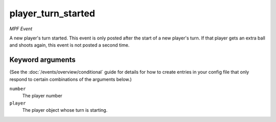 player_turn_started
===================

*MPF Event*

A new player's turn started. This event is only posted after the
start of a new player's turn. If that player gets an extra ball and
shoots again, this event is not posted a second time.

Keyword arguments
-----------------

(See the :doc:`/events/overview/conditional` guide for details for how to
create entries in your config file that only respond to certain combinations of
the arguments below.)

``number``
  The player number

``player``
  The player object whose turn is starting.

